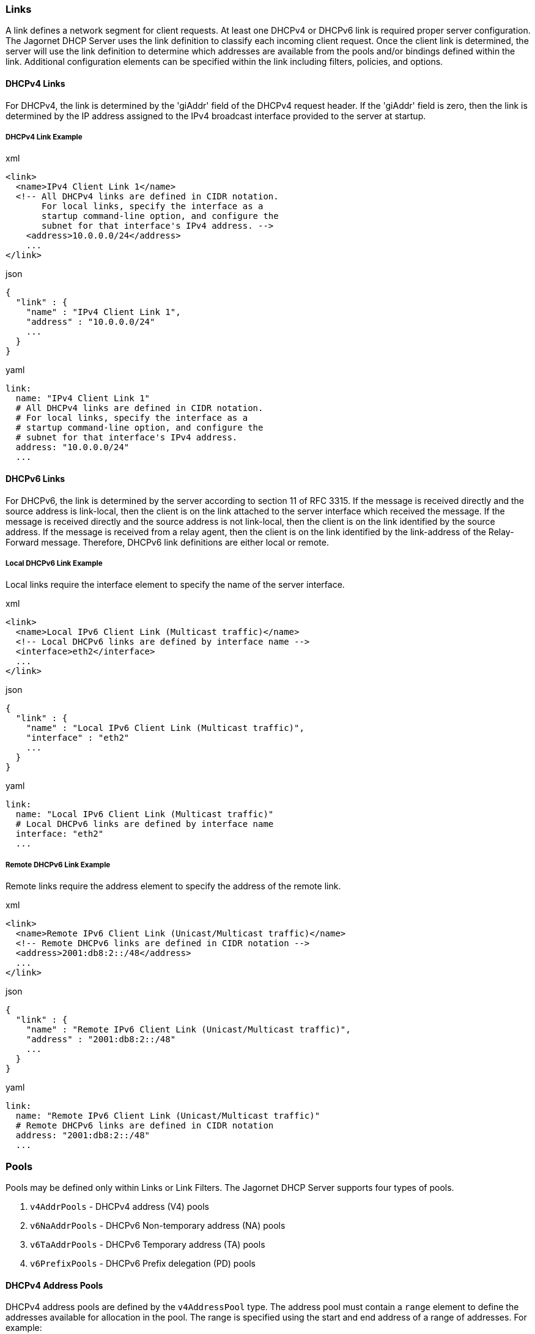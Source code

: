 === Links
A link defines a network segment for client requests. At least one DHCPv4 or DHCPv6 
link is required proper server configuration. The Jagornet DHCP Server uses the link 
definition to classify each incoming client request. Once the client link is 
determined, the server will use the link definition to determine which addresses are 
available from the pools and/or bindings defined within the link. Additional 
configuration elements can be specified within the link including filters, policies, 
and options.

==== DHCPv4 Links
For DHCPv4, the link is determined by the 'giAddr' field of the DHCPv4 request 
header. If the 'giAddr' field is zero, then the link is determined by the IP address 
assigned to the IPv4 broadcast interface provided to the server at startup.

===== DHCPv4 Link Example
.xml
[,xml]
----
<link>
  <name>IPv4 Client Link 1</name>
  <!-- All DHCPv4 links are defined in CIDR notation.
       For local links, specify the interface as a
       startup command-line option, and configure the
       subnet for that interface's IPv4 address. -->
    <address>10.0.0.0/24</address>
    ...
</link>
----

.json
[,json]
----
{
  "link" : {
    "name" : "IPv4 Client Link 1",
    "address" : "10.0.0.0/24"
    ...
  }
}
----

.yaml
[,yaml]
----
link:
  name: "IPv4 Client Link 1"
  # All DHCPv4 links are defined in CIDR notation.
  # For local links, specify the interface as a
  # startup command-line option, and configure the
  # subnet for that interface's IPv4 address.
  address: "10.0.0.0/24"
  ...
----

==== DHCPv6 Links
For DHCPv6, the link is determined by the server according to section 11 of RFC 
3315. If the message is received directly and the source address is link-local, 
then the client is on the link attached to the server interface which received 
the message. If the message is received directly and the source address is not 
link-local, then the client is on the link identified by the source address. If 
the message is received from a relay agent, then the client is on the link 
identified by the link-address of the Relay-Forward message. Therefore, DHCPv6 
link definitions are either local or remote.

===== Local DHCPv6 Link Example
Local links require the interface element to specify the name of the server 
interface.

.xml
[,xml]
----
<link>
  <name>Local IPv6 Client Link (Multicast traffic)</name>
  <!-- Local DHCPv6 links are defined by interface name -->
  <interface>eth2</interface>
  ...
</link>
----

.json
[,json]
----
{
  "link" : {
    "name" : "Local IPv6 Client Link (Multicast traffic)",
    "interface" : "eth2"
    ...
  }
}
----

.yaml
[,yaml]
----
link:
  name: "Local IPv6 Client Link (Multicast traffic)"
  # Local DHCPv6 links are defined by interface name
  interface: "eth2"
  ...
----

===== Remote DHCPv6 Link Example
Remote links require the address element to specify the address of the remote link.

.xml
[,xml]
----
<link>
  <name>Remote IPv6 Client Link (Unicast/Multicast traffic)</name>
  <!-- Remote DHCPv6 links are defined in CIDR notation -->
  <address>2001:db8:2::/48</address>
  ...
</link>
----

.json
[,json]
----
{
  "link" : {
    "name" : "Remote IPv6 Client Link (Unicast/Multicast traffic)",
    "address" : "2001:db8:2::/48"
    ...
  }
}
----

.yaml
[,yaml]
----
link:
  name: "Remote IPv6 Client Link (Unicast/Multicast traffic)"
  # Remote DHCPv6 links are defined in CIDR notation
  address: "2001:db8:2::/48"
  ...
----

=== Pools
Pools may be defined only within Links or Link Filters. The Jagornet DHCP Server 
supports four types of pools.

. `v4AddrPools` - DHCPv4 address (V4) pools
. `v6NaAddrPools` - DHCPv6 Non-temporary address (NA) pools
. `v6TaAddrPools` - DHCPv6 Temporary address (TA) pools
. `v6PrefixPools` - DHCPv6 Prefix delegation (PD) pools

==== DHCPv4 Address Pools
DHCPv4 address pools are defined by the `v4AddressPool` type. The address pool 
must contain a `range` element to define the addresses available for allocation 
in  the pool. The range is specified using the start and end address of a range 
of addresses. For example:

.xml
[,xml]
----
<link>
    <name>DHCPv4 Client Subnet</name>
    <address>10.0.0.0/24</address>
    <v4ConfigOptions>
        <v4SubnetMaskOption>
            <ipAddress>255.255.255.0</ipAddress>s
        </v4SubnetMaskOption>
        <v4RoutersOption>
            <ipAddressList>10.0.0.1</ipAddressList>
            <ipAddressList>10.0.0.2</ipAddressList>
        </v4RoutersOption>
    </v4ConfigOptions>
    <v4AddrPools>
        <poolList>
            <range>10.0.0.100-10.0.0.199</range>
            <configOptions>
                <v4DomainNameOption>
                    <domainName>foo.com.</domainName>
                </v4DomainNameOption>
            </configOptions>
        </poolList>
        <poolList>
            <range>10.0.0.200-10.0.0.254</range>
            <configOptions>
                <v4DomainNameOption>
                    <domainName>bar.com.</domainName>
                </v4DomainNameOption>
            </configOptions>
        </poolList>
    </v4AddrPools>
</link>
----

.json
[,json]
----
{
  "link" : {
    "name" : "DHCPv4 Client Subnet",
    "address" : "10.0.0.0/24",
    "v4ConfigOptions" : {
      "v4SubnetMaskOption" : {
        "ipAddress" : "255.255.255.0"
      },
      "v4RoutersOption" : {
        "ipAddressList" : [ "10.0.0.1", "10.0.0.2" ]
      }
    },
    "v4AddrPools" : {
      "poolList" : [ {
        "range" : "10.0.0.100-10.0.0.199",
        "configOptions" : {
          "v4DomainNameOption" : {
            "domainName" : "foo.com."
          }
        }
      }, {
        "range" : "10.0.0.200-10.0.0.254",
        "configOptions" : {
          "v4DomainNameOption" : {
            "domainName" : "bar.com."
          }
        }
      } ]
    }
  }
}
----

.yaml
[,yaml]
----
link:
  name: "DHCPv4 Client Subnet"
  address: "10.0.0.0/24"
  v4ConfigOptions:
    v4SubnetMaskOption:
      ipAddress: "255.255.255.0"
    v4RoutersOption:
      ipAddressList:
      - "10.0.0.1"
      - "10.0.0.2"
  v4AddrPools:
    poolList:
    - range: "10.0.0.100-10.0.0.199"
      configOptions:
        v4DomainNameOption:
          domainName: "foo.com."
    - range: "10.0.0.200-10.0.0.254"
      configOptions:
        v4DomainNameOption:
          domainName: "bar.com."
----

==== DHCPv6 Address Pools
Non-temporary and temporary address pools are defined by the `addressPool` type. 
The address pool must contain a `range` element to define the addresses available 
for allocation in the pool. The range is specified using the start and end address 
of a range of addresses, or a prefix and length. For example:

.xml
[,xml]
----
<link>
    <name>Client Link 2</name>
    <address>2001:DB8:2::/48</address>
    <v6IaNaConfigOptions>
        <v6DnsServersOption>
            <ipAddressList>2001:DB8:2::1</ipAddressList>
        </v6DnsServersOption>
    </v6IaNaConfigOptions>
    <v6NaAddrPools>
        <poolList>
            <range>2001:DB8:2::0A-2001:DB8:2::FF</range>
            <addrConfigOptions>
                <v6SipServerAddressesOption>
                    <ipAddressList>2001:DB8:2::1:1</ipAddressList>
                </v6SipServerAddressesOption>
            </addrConfigOptions>
        </poolList>
        <poolList>
            <range>2001:DB8:2:1::/64</range>
            <addrConfigOptions>
                <v6SipServerAddressesOption>
                    <ipAddressList>2001:DB8:2:1::1:1</ipAddressList>
                </v6SipServerAddressesOption>
            </addrConfigOptions>
        </poolList>
    </v6NaAddrPools>
</link>
----

.json
[,json]
----
{
  "link" : {
    "name" : "Client Link 2",
    "address" : "2001:DB8:2::/48",
    "v6IaNaConfigOptions" : {
      "v6DnsServersOption" : {
        "ipAddressList" : [ "2001:DB8:2::1" ]
      }
    },
    "v6NaAddrPools" : {
      "poolList" : [ {
        "range" : "2001:DB8:2::0A-2001:DB8:2::FF",
        "addrConfigOptions" : {
          "v6SipServerAddressesOption" : {
            "ipAddressList" : [ "2001:DB8:2::1:1" ]
          }
        }
      }, {
        "range" : "2001:DB8:2:1::/64",
        "addrConfigOptions" : {
          "v6SipServerAddressesOption" : {
            "ipAddressList" : [ "2001:DB8:2:1::1:1" ]
          }
        }
      } ]
    }
  }
}
----

.yaml
[,yaml]
----
link:
  name: "Client Link 2"
  address: "2001:DB8:2::/48"
  v6IaNaConfigOptions:
    v6DnsServersOption:
      ipAddressList:
      - "2001:DB8:2::1"
  v6NaAddrPools:
    poolList:
    - range: "2001:DB8:2::0A-2001:DB8:2::FF"
      addrConfigOptions:
        v6SipServerAddressesOption:
          ipAddressList:
          - "2001:DB8:2::1:1"
    - range: "2001:DB8:2:1::/64"
      addrConfigOptions:
        v6SipServerAddressesOption:
          ipAddressList:
          - "2001:DB8:2:1::1:1"
----

==== DHCPv6 Prefix Pools
Prefix delegation pools are defined by the `prefixPool` type. The prefix pool must 
contain a `range` element to define the prefix available for delegation, and the 
prefixLength element to define the size of the prefixes to allocate to requesting 
routers. For example:

.xml
[,xml]
----
<link>
    <name>Prefix Delegation Link</name>
    <address>2001:DB8:1::/48</address>
    <v6IaPdConfigOptions>
        <v6DnsServersOption>
            <ipAddressList>2001:DB8:2::1</ipAddressList>
        </v6DnsServersOption>
    </v6IaPdConfigOptions>
    <v6PrefixPools>
        <poolList>
            <range>2001:DB8:2::/48</range>
            <prefixLength>64</prefixLength>
            <prefixConfigOptions>
                <v6SipServerAddressesOption>
                    <ipAddressList>2001:DB8:2:1::1:1</ipAddressList>
                </v6SipServerAddressesOption>
            </prefixConfigOptions>
        </poolList>
    </v6PrefixPools>
</link>
----

.json
[,json]
----
{
  "link" : {
    "name" : "Prefix Delegation Link",
    "address" : "2001:DB8:1::/48",
    "v6IaPdConfigOptions" : {
      "v6DnsServersOption" : {
        "ipAddressList" : [ "2001:DB8:2::1" ]
      }
    },
    "v6PrefixPools" : {
      "poolList" : [ {
        "range" : "2001:DB8:2::/48",
        "prefixLength" : 64,
        "prefixConfigOptions" : {
          "v6SipServerAddressesOption" : {
            "ipAddressList" : [ "2001:DB8:2:1::1:1" ]
          }
        }
      } ]
    }
  }
}
----

.yaml
[,yaml]
----
link:
  name: "Prefix Delegation Link"
  address: "2001:DB8:1::/48"
  v6IaPdConfigOptions:
    v6DnsServersOption:
      ipAddressList:
      - "2001:DB8:2::1"
  v6PrefixPools:
    poolList:
    - range: "2001:DB8:2::/48"
      prefixLength: 64
      prefixConfigOptions:
        v6SipServerAddressesOption:
          ipAddressList:
          - "2001:DB8:2:1::1:1"
----

=== Static Bindings
Static bindings are used to reserve a specific IP address for a specific client. 
Bindings may be defined only within Links. The Jagornet DHCP Server supports four types of bindings.

. v4AddrBindings - DHCPv4 address (V4) bindings
. v6NaAddrBindings - DHCPv6 Non-temporary address (NA) bindings
. v6TaAddrBindings - DHCPv6 Temporary address (TA) bindings
. v6PrefixBindings - DHCPv6 Prefix delegation (PD) bindings

==== DHCPv4 Address Bindings
DHCPv4 static address bindings are defined by the `v4AddressBinding` type. 
The address binding must contain a `ipAddress` element to specify the IP address 
reserved for the client. The address binding must also contain the `chAddr` element 
to identify the client from the corresponding field in the DHCPv4 request header. 
For example:

.xml
[,xml]
----
<v4AddressBindings>
  <bindingList>
    <!-- Binding addresses should NOT be inside a pool -->
    <ipAddress>10.0.0.200</ipAddress>
    <!-- The MAC address of the client as hex string -->
    <chaddr>0a1b2c3d4e5f</chaddr>
  </bindingList>
</v4AddressBindings>
----

.json
[,json]
----
{
  "v4AddressBindings" : {
    "bindingList" : [ {
      "ipAddress" : "10.0.0.200",
      "chaddr" : "0A1B2C3D4E5F"
    } ]
  }
}
----

.yaml
[,yaml]
----
v4AddressBindings:
  bindingList:
  # Binding addresses should NOT be inside a pool
  - ipAddress: "10.0.0.200"
    # The MAC address of the client as hex string
    chaddr: "0A1B2C3D4E5F"
----

==== DHCPv6 Address Bindings
Non-temporary and temporary static address bindings are defined by the 
`addressBinding` type. The address binding must contain the `ipAddress` element 
to specify the IP address reserved for the client. The address binding must also 
contain the `duid` element to identify the client. In addition to the DUID, a static 
address binding may further identify the client request by specifying the optional 
`iaid` element.  However, if the IA_ID is not specified, then all client requests 
for the given DUID will be assigned the specified IP address. This may be acceptable
if the clients are known to have a single network interface. If the administrator 
understands the inherent risks with this configuration feature, it may be used with 
caution. For example:

.xml
[,xml]
----
<v6NaAddressBindings>
  <bindingList>
    <ipAddress>2001:db8:1::100</ipAddress>
    <!-- For DHCPv6, clients do not send a MAC address,
         therefore, the DUID can be used for the binding. -->
    <duid>
      <hexValue>0a1b2c3d4e5f</hexValue>
    </duid>
    <!-- The IA_ID may or may not be predictable, so
         it is an optional element for a DHCPv6 binding.  If
         left undefined, then ANY IA_ID will match.
    <iaid>0</iaid>
    -->
  </bindingList>
</v6NaAddressBindings>
----

.json
[,json]
----
{
  "v6NaAddressBindings" : {
    "bindingList" : [ {
      "ipAddress" : "2001:db8:1::100",
      "duid" : {
        "hexValue" : "0A1B2C3D4E5F"
      }
    } ]
  }
}
----

.yaml
[,yaml]
----
v6NaAddressBindings:
  bindingList:
  - ipAddress: "2001:db8:1::100"
    # For DHCPv6, clients do not send a MAC address,
    # therefore, the DUID can be used for the binding.
    duid:
      hexValue: "0A1B2C3D4E5F"
----

==== DHCPv6 Prefix Bindings
Prefix delegation static prefix bindings are defined by the `prefixBinding` type. 
The prefix binding must contain the `prefix` element to define the prefix available 
for delegation, and the `prefixLength` element to define the size of the prefixes 
to allocate to requesting router. The same caveats and cautions as DHCPv6 address 
bindings apply for prefix bindings as well. For example:

.xml
[,xml]
----
<v6PrefixBindings>
  <bindingList>
    <prefix>2001:db8:1::</prefix>
    <prefixLength>64</prefixLength>
    <!-- For DHCPv6, clients do not send a MAC address,
         therefore, the DUID can be used for the binding. -->
    <duid>
      <hexValue>0a1b2c3d4e5f</hexValue>
    </duid>
  </bindingList>
</v6PrefixBindings>
----

.json
[,json]
----
{
  "v6PrefixBindings" : {
    "bindingList" : [ {
      "prefix" : "2001:db8:1::",
      "prefixLength" : 64,
      "duid" : {
        "hexValue" : "0A1B2C3D4E5F"
      }
    } ]
  }
}
----

.yaml
[,yaml]
----
v6PrefixBindings:
  bindingList:
  - prefix: "2001:db8:1::"
    prefixLength: 64
    duid:
      hexValue: "0A1B2C3D4E5F"
----
